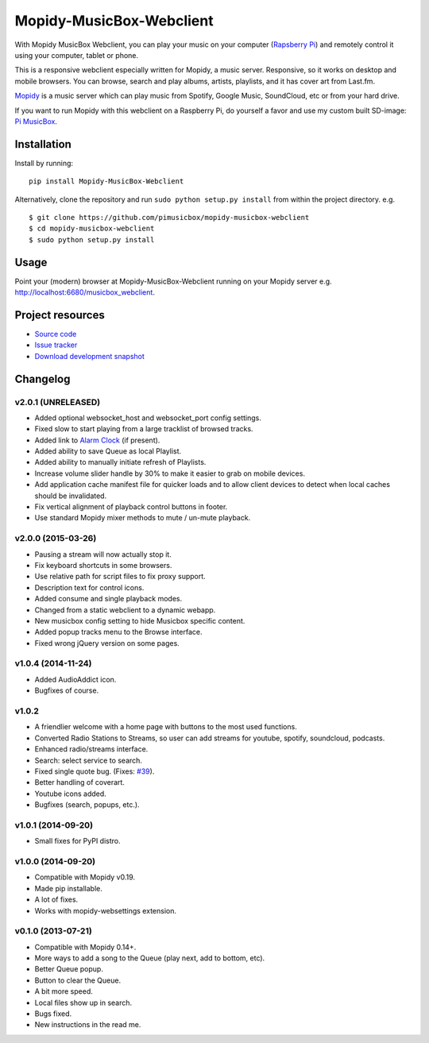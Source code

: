 *************************
Mopidy-MusicBox-Webclient
*************************

.. image:: https://img.shields.io/pypi/v/Mopidy-MusicBox-Webclient.svg?style=flat
    :target: https://pypi.python.org/pypi/Mopidy-MusicBox-Webclient/
    :alt: Latest PyPI version

.. image:: https://img.shields.io/pypi/dm/Mopidy-MusicBox-Webclient.svg?style=flat
    :target: https://pypi.python.org/pypi/Mopidy-MusicBox-Webclient/
    :alt: Number of PyPI downloads

With Mopidy MusicBox Webclient, you can play your music on your computer (`Rapsberry Pi <http://www.raspberrypi.org/>`_) and remotely control it using your computer, tablet or phone.

This is a responsive webclient especially written for Mopidy, a music server. Responsive, so it works on desktop and mobile browsers. You can browse, search and play albums, artists, playlists, and it has cover art from Last.fm.

`Mopidy <http://www.mopidy.com/>`_ is a music server which can play music from Spotify, Google Music, SoundCloud, etc or from your hard drive. 

If you want to run Mopidy with this webclient on a Raspberry Pi, do yourself a favor and use my custom built SD-image: `Pi MusicBox <http://www.pimusicbox.com/>`_.

.. image:: https://github.com/pimusicbox/mopidy-musicbox-webclient/raw/master/screenshots/playlists_desktop.png


Installation
============

Install by running::

    pip install Mopidy-MusicBox-Webclient


Alternatively, clone the repository and run ``sudo python setup.py install`` from within the project directory. e.g. ::

    $ git clone https://github.com/pimusicbox/mopidy-musicbox-webclient
    $ cd mopidy-musicbox-webclient
    $ sudo python setup.py install


Usage
=====

Point your (modern) browser at Mopidy-MusicBox-Webclient running on your Mopidy server e.g. http://localhost:6680/musicbox_webclient.


Project resources
=================

- `Source code <https://github.com/pimusicbox/mopidy-musicbox-webclient>`_
- `Issue tracker <https://github.com/pimusicbox/mopidy-musicbox-webclient/issues>`_
- `Download development snapshot <https://github.com/pimusicbox/mopidy-musicbox-webclient/archive/develop.tar.gz#egg=Mopidy-MusicBox-Webclient-dev>`_


Changelog
=========

v2.0.1 (UNRELEASED)
-------------------

- Added optional websocket_host and websocket_port config settings.
- Fixed slow to start playing from a large tracklist of browsed tracks.
- Added link to `Alarm Clock <https://pypi.python.org/pypi/Mopidy-AlarmClock/>`_ (if present).
- Added ability to save Queue as local Playlist.
- Added ability to manually initiate refresh of Playlists.
- Increase volume slider handle by 30% to make it easier to grab on mobile devices.
- Add application cache manifest file for quicker loads and to allow client devices to detect when local caches should be invalidated.
- Fix vertical alignment of playback control buttons in footer.
- Use standard Mopidy mixer methods to mute / un-mute playback.

v2.0.0 (2015-03-26)
-------------------

- Pausing a stream will now actually stop it.
- Fix keyboard shortcuts in some browsers.
- Use relative path for script files to fix proxy support.
- Description text for control icons.
- Added consume and single playback modes.
- Changed from a static webclient to a dynamic webapp.
- New musicbox config setting to hide Musicbox specific content.
- Added popup tracks menu to the Browse interface.
- Fixed wrong jQuery version on some pages.

v1.0.4 (2014-11-24)
-------------------

- Added AudioAddict icon.
- Bugfixes of course.

v1.0.2 
------

- A friendlier welcome with a home page with buttons to the most used functions.
- Converted Radio Stations to Streams, so user can add streams for youtube, spotify, soundcloud, podcasts.
- Enhanced radio/streams interface.
- Search: select service to search.
- Fixed single quote bug. (Fixes: `#39 <https://github.com/pimusicbox/mopidy-musicbox-webclient/issues/39>`_).
- Better handling of coverart.
- Youtube icons added.
- Bugfixes (search, popups, etc.).

v1.0.1 (2014-09-20)
-------------------

- Small fixes for PyPI distro.

v1.0.0 (2014-09-20)
-------------------

- Compatible with Mopidy v0.19.
- Made pip installable.
- A lot of fixes.
- Works with mopidy-websettings extension.

v0.1.0 (2013-07-21)
-------------------

- Compatible with Mopidy 0.14+.
- More ways to add a song to the Queue (play next, add to bottom, etc).
- Better Queue popup.
- Button to clear the Queue.
- A bit more speed.
- Local files show up in search.
- Bugs fixed.
- New instructions in the read me.
